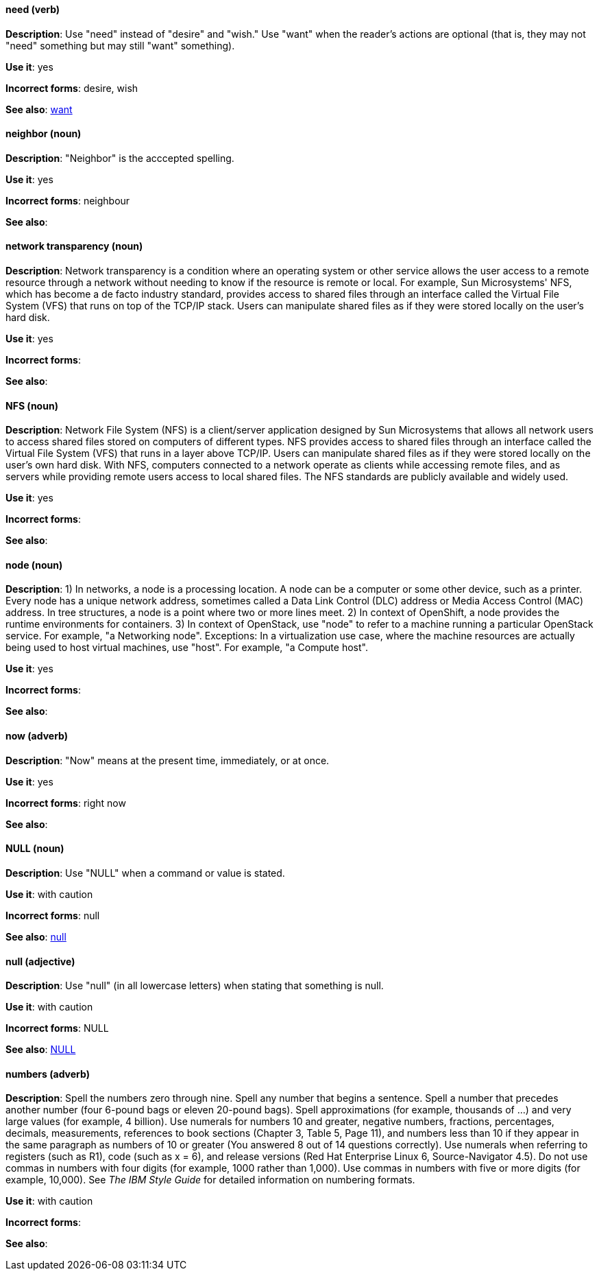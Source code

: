 [discrete]
==== need (verb)
[[need]]
*Description*: Use "need" instead of "desire" and "wish." Use "want" when the reader's actions are optional (that is, they may not "need" something but may still "want" something).

*Use it*: yes

*Incorrect forms*: desire, wish

*See also*: xref:want[want]

[discrete]
==== neighbor (noun)
[[neighbor]]

*Description*: "Neighbor" is the acccepted spelling.

*Use it*: yes

*Incorrect forms*: neighbour

*See also*:

[discrete]
==== network transparency (noun)
[[network-transparency]]

*Description*: Network transparency is a condition where an operating system or other service allows the user access to a remote resource through a network without needing to know if the resource is remote or local. For example, Sun Microsystems' NFS, which has become a de facto industry standard, provides access to shared files through an interface called the Virtual File System (VFS) that runs on top of the TCP/IP stack. Users can manipulate shared files as if they were stored locally on the user's hard disk.

*Use it*: yes

*Incorrect forms*:

*See also*:

[discrete]
==== NFS (noun)
[[nfs]]

*Description*: Network File System (NFS) is a client/server application designed by Sun Microsystems that allows all network users to access shared files stored on computers of different types. NFS provides access to shared files through an interface called the Virtual File System (VFS) that runs in a layer above TCP/IP. Users can manipulate shared files as if they were stored locally on the user's own hard disk. With NFS, computers connected to a network operate as clients while accessing remote files, and as servers while providing remote users access to local shared files. The NFS standards are publicly available and widely used.

*Use it*: yes

*Incorrect forms*:

*See also*:

[discrete]
==== node (noun)
[[node]]

*Description*: 1) In networks, a node is a processing location. A node can be a computer or some other device, such as a printer. Every node has a unique network address, sometimes called a Data Link Control (DLC) address or Media Access Control (MAC) address. In tree structures, a node is a point where two or more lines meet. 2) In context of OpenShift, a node provides the runtime environments for containers. 3) In context of OpenStack, use "node" to refer to a machine running a particular OpenStack service. For example, "a Networking node". Exceptions: In a virtualization use case, where the machine resources are actually being used to host virtual machines, use "host". For example, "a Compute host".

*Use it*: yes

*Incorrect forms*:

*See also*:

[discrete]
==== now (adverb)
[[now]]
*Description*: "Now" means at the present time, immediately, or at once.

*Use it*: yes

*Incorrect forms*: right now

*See also*:

[discrete]
==== NULL (noun)
[[null-value]]

*Description*: Use "NULL" when a command or value is stated.

*Use it*: with caution

*Incorrect forms*: null

*See also*: xref:null-adjective[null]

[discrete]
==== null (adjective)
[[null-adjective]]

*Description*: Use "null" (in all lowercase letters) when stating that something is null.

*Use it*: with caution

*Incorrect forms*: NULL

*See also*: xref:null-value[NULL]

[discrete]
==== numbers (adverb)
[[numbers]]

*Description*: Spell the numbers zero through nine. Spell any number that begins a sentence. Spell a number that precedes another number (four 6-pound bags or eleven 20-pound bags). Spell approximations (for example, thousands of ...) and very large values (for example, 4 billion). Use numerals for numbers 10 and greater, negative numbers, fractions, percentages, decimals, measurements, references to book sections (Chapter 3, Table 5, Page 11), and numbers less than 10 if they appear in the same paragraph as numbers of 10 or greater (You answered 8 out of 14 questions correctly). Use numerals when referring to registers (such as R1), code (such as x = 6), and release versions (Red Hat Enterprise Linux 6, Source-Navigator 4.5). Do not use commas in numbers with four digits (for example, 1000 rather than 1,000). Use commas in numbers with five or more digits (for example, 10,000). See _The IBM Style Guide_ for detailed information on numbering formats.

*Use it*: with caution

*Incorrect forms*:

*See also*:
